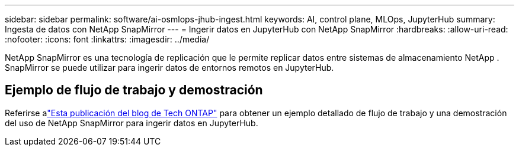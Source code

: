 ---
sidebar: sidebar 
permalink: software/ai-osmlops-jhub-ingest.html 
keywords: AI, control plane, MLOps, JupyterHub 
summary: Ingesta de datos con NetApp SnapMirror 
---
= Ingerir datos en JupyterHub con NetApp SnapMirror
:hardbreaks:
:allow-uri-read: 
:nofooter: 
:icons: font
:linkattrs: 
:imagesdir: ../media/


[role="lead"]
NetApp SnapMirror es una tecnología de replicación que le permite replicar datos entre sistemas de almacenamiento NetApp .  SnapMirror se puede utilizar para ingerir datos de entornos remotos en JupyterHub.



== Ejemplo de flujo de trabajo y demostración

Referirse alink:https://community.netapp.com/t5/Tech-ONTAP-Blogs/Accelerating-Data-Ingestion-and-AI-ML-Experimentation-with-NetApp-SnapMirror-and/ba-p/457814["Esta publicación del blog de Tech ONTAP"] para obtener un ejemplo detallado de flujo de trabajo y una demostración del uso de NetApp SnapMirror para ingerir datos en JupyterHub.

